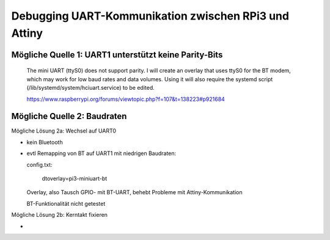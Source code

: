 Debugging UART-Kommunikation zwischen RPi3 und Attiny
=====================================================

Mögliche Quelle 1: UART1 unterstützt keine Parity-Bits
------------------------------------------------------

    The mini UART (ttyS0) does not support parity. I will create an overlay that uses ttyS0 for the BT modem, which may work for low baud rates and data volumes. Using it will also require the systemd script (/lib/systemd/system/hciuart.service) to be edited.
    
    https://www.raspberrypi.org/forums/viewtopic.php?f=107&t=138223#p921684
    
Mögliche Quelle 2: Baudraten
----------------------------

Mögliche Lösung 2a: Wechsel auf UART0

-   kein Bluetooth
-   evtl Remapping von BT auf UART1 mit niedrigen Baudraten:
    
    config.txt:
    
        dtoverlay=pi3-miniuart-bt
        
    Overlay, also Tausch GPIO- mit BT-UART, behebt Probleme mit Attiny-Kommunikation
    
    BT-Funktionalität nicht getestet

Mögliche Lösung 2b: Kerntakt fixieren

-   